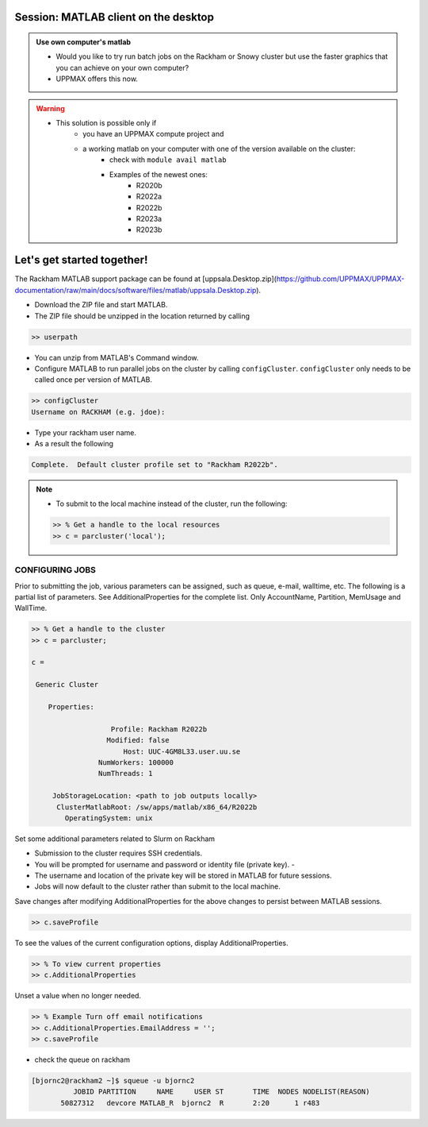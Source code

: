 Session: MATLAB client on the desktop
=====================================

.. admonition:: Use own computer's matlab

   - Would you like to try run batch jobs on the Rackham or Snowy cluster but use the faster graphics that you can achieve on your own computer?
   - UPPMAX offers this now.

.. warning::

   - This solution is possible only if
      - you have an UPPMAX compute project and 
      - a working matlab on your computer with one of the version available on the cluster:
         - check with ``module avail matlab``
         - Examples of the newest ones: 
            - R2020b
            - R2022a
            - R2022b
            - R2023a
            - R2023b


Let's get started together!
===========================

.. demo::

   - You can try to type-along

The Rackham MATLAB support package can be found at [uppsala.Desktop.zip](https://github.com/UPPMAX/UPPMAX-documentation/raw/main/docs/software/files/matlab/uppsala.Desktop.zip).



- Download the ZIP file and start MATLAB.
- The ZIP file should be unzipped in the location returned by calling

.. code-block:: matlab

   >> userpath

- You can unzip from MATLAB's Command window.

- Configure MATLAB to run parallel jobs on the cluster by calling ``configCluster``. ``configCluster`` only needs to be called once per version of MATLAB.

.. code-block:: matlab

   >> configCluster
   Username on RACKHAM (e.g. jdoe):  

- Type your rackham user name.
- As a result the following 

.. code-block:: matlab 
   
   Complete.  Default cluster profile set to "Rackham R2022b".


.. note:: 

   - To submit to the local machine instead of the cluster, run the following:

   .. code-block:: matlab

      >> % Get a handle to the local resources
      >> c = parcluster('local');


CONFIGURING JOBS
................

Prior to submitting the job, various parameters can be assigned, such as queue, e-mail, walltime, etc.  The following is a partial list of parameters.  See AdditionalProperties for the complete list.  Only AccountName, Partition, MemUsage and WallTime.

.. code-block:: matlab

   >> % Get a handle to the cluster
   >> c = parcluster;

   c = 

    Generic Cluster

       Properties: 

                      Profile: Rackham R2022b
                     Modified: false
                         Host: UUC-4GM8L33.user.uu.se
                   NumWorkers: 100000
                   NumThreads: 1

        JobStorageLocation: <path to job outputs locally>
         ClusterMatlabRoot: /sw/apps/matlab/x86_64/R2022b
           OperatingSystem: unix

Set some additional parameters related to Slurm on Rackham

.. code-block: matlab

   >> % Specify the account
   >> c.AdditionalProperties.AccountName = 'naiss2024-22-1202';

   >> % Specify the partition
   >> c.AdditionalProperties.Partition = 'devcore';

   >> % Specify the wall time (e.g., 1 day, 5 hours, 30 minutes
   >> c.AdditionalProperties.WallTime = '00:30:00';

   [OPTIONAL]

   >> % Specify cores per node
   >> c.AdditionalProperties.ProcsPerNode = 4;

   >> % Use reservation 
   >> c.AdditionalProperties.Reservation = 'reservation-name';

   >> % Specify number of GPUs
   >> c.AdditionalProperties.GPUsPerNode = 1;
   >> c.AdditionalProperties.GPUCard = 'gpu-card';

- Submission to the cluster requires SSH credentials. 
- You will be prompted for username and password or identity file (private key).  -
- The username and location of the private key will be stored in MATLAB for future sessions.
- Jobs will now default to the cluster rather than submit to the local machine.



Save changes after modifying AdditionalProperties for the above changes to persist between MATLAB sessions.

.. code-block:: matlab

   >> c.saveProfile

To see the values of the current configuration options, display AdditionalProperties.

.. code-block:: matlab

   >> % To view current properties
   >> c.AdditionalProperties

Unset a value when no longer needed.

.. code-block:: matlab

   >> % Example Turn off email notifications
   >> c.AdditionalProperties.EmailAddress = '';
   >> c.saveProfile

- check the queue on rackham

.. code-block:: console

   [bjornc2@rackham2 ~]$ squeue -u bjornc2
             JOBID PARTITION     NAME     USER ST       TIME  NODES NODELIST(REASON)
          50827312   devcore MATLAB_R  bjornc2  R       2:20      1 r483


